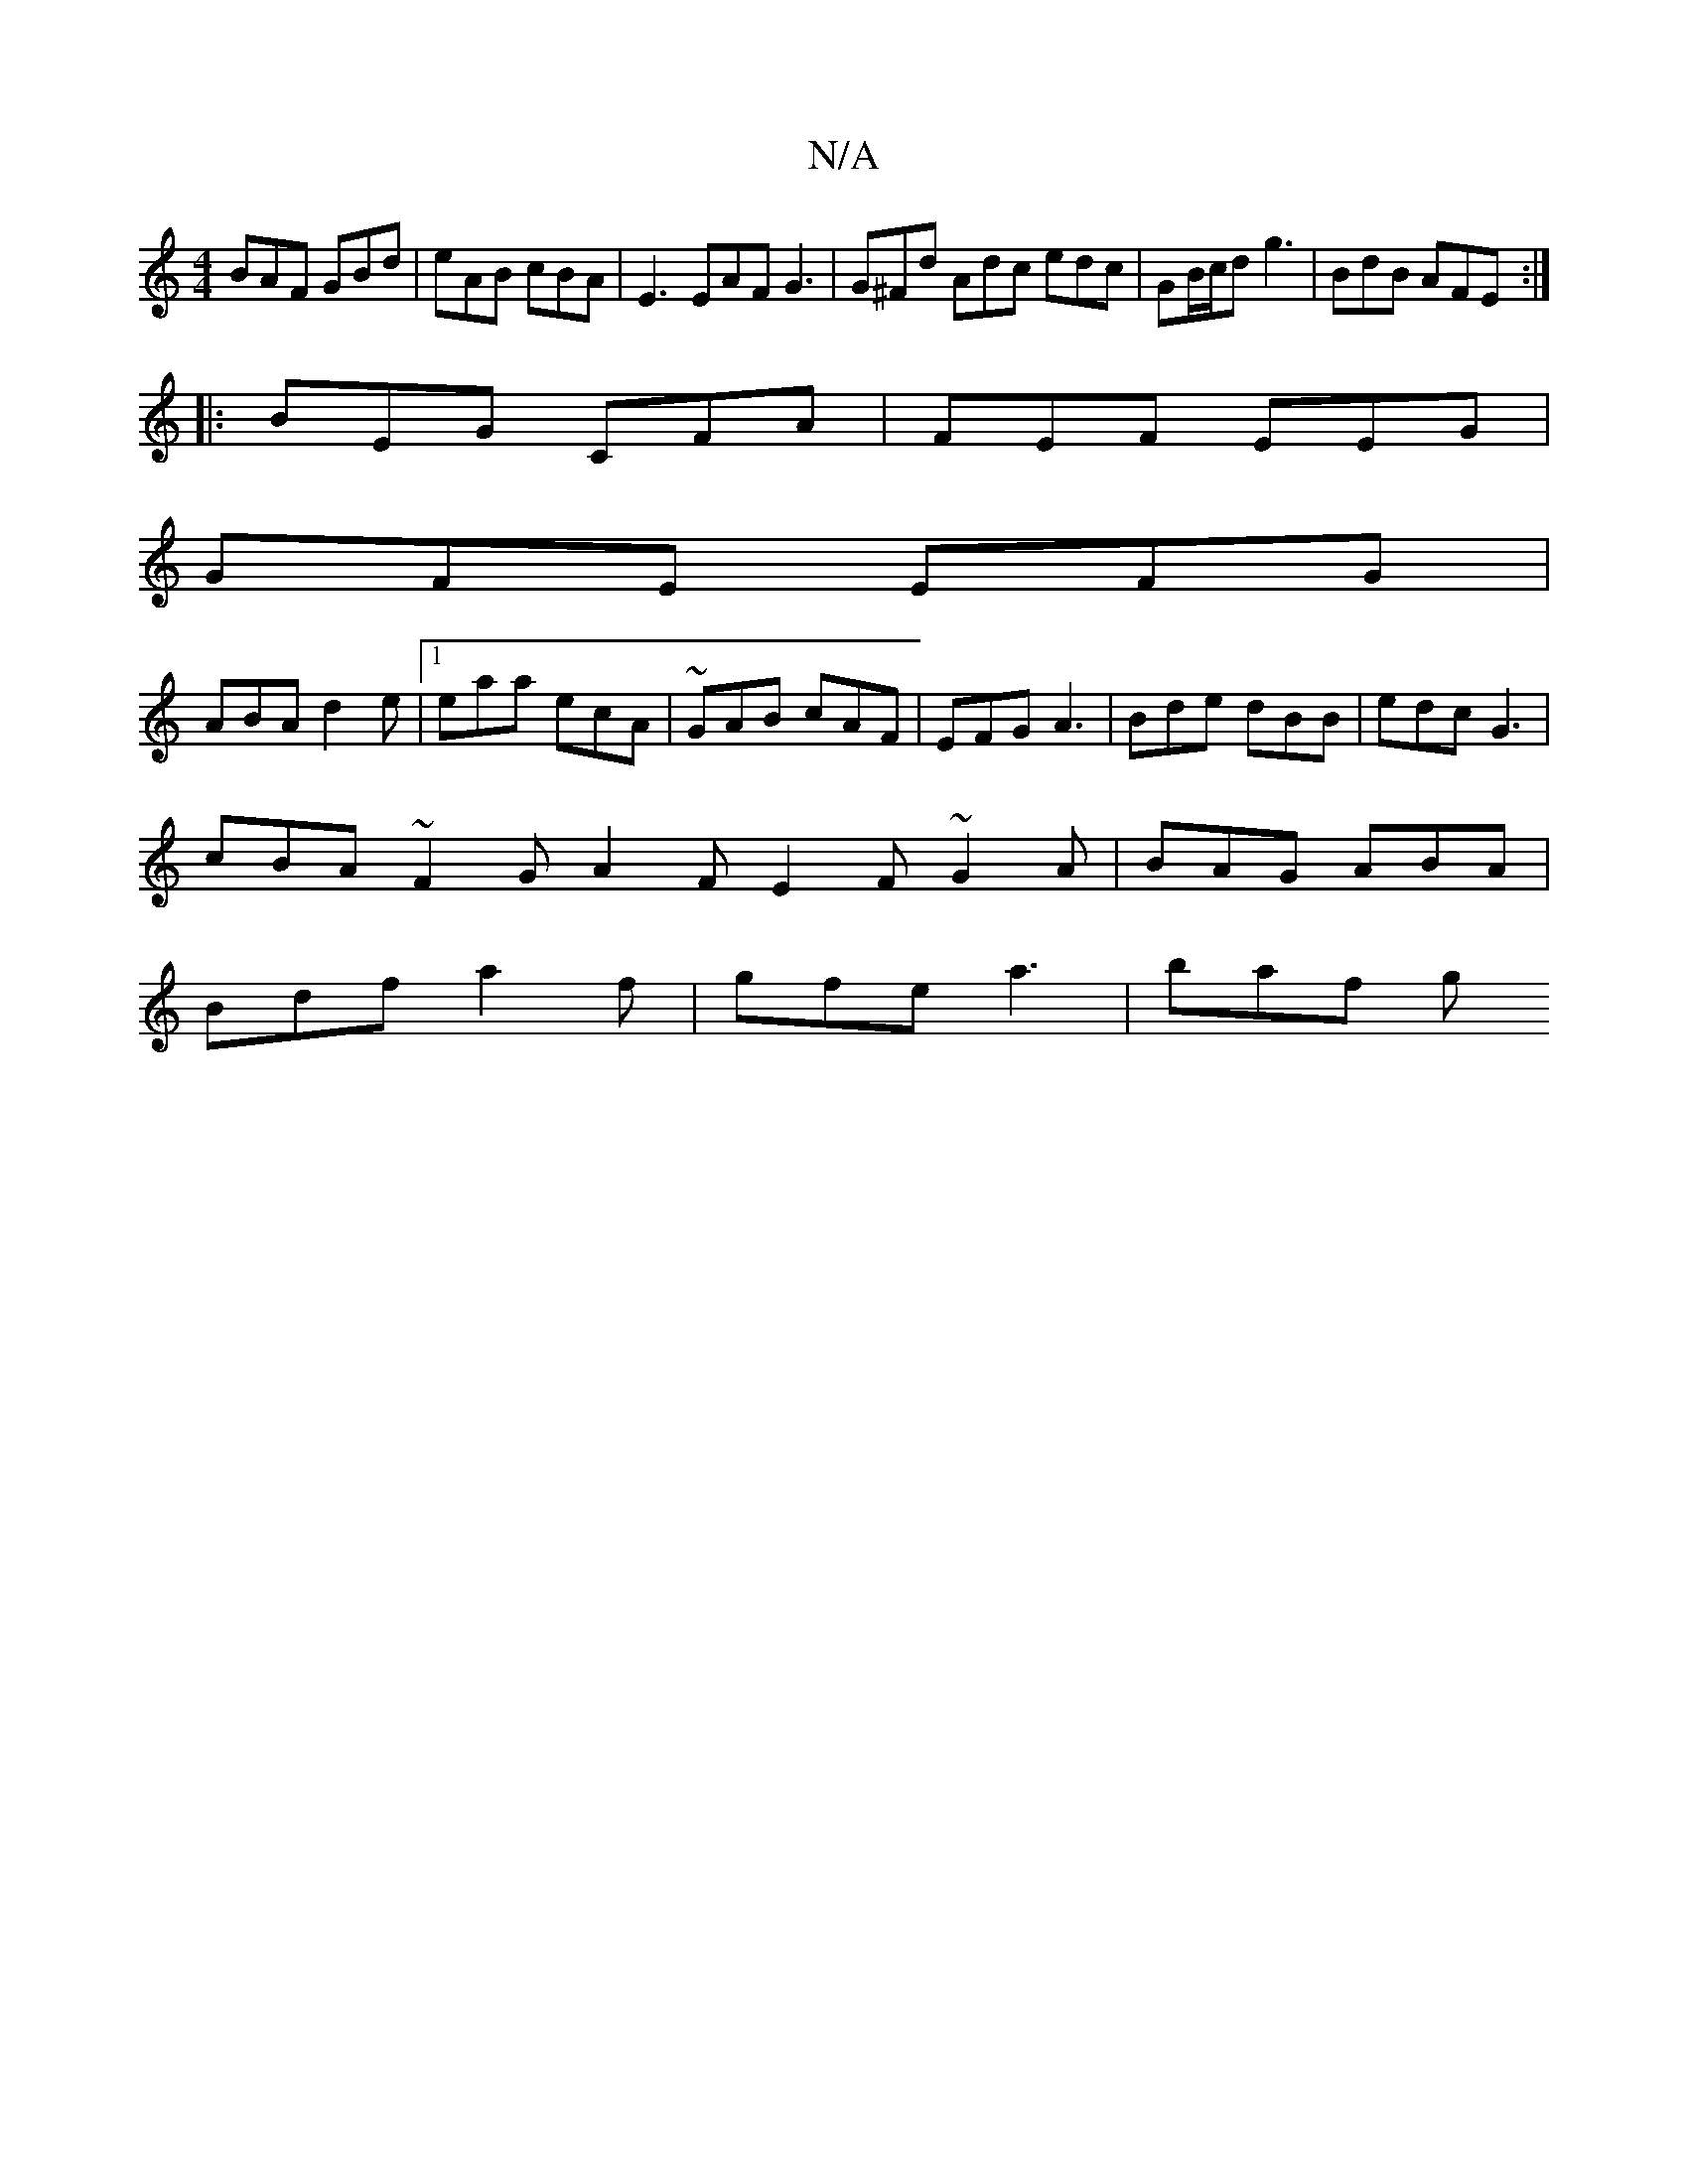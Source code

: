 X:1
T:N/A
M:4/4
R:N/A
K:Cmajor
 BAF GBd | eAB cBA | E3 EAF G3 | G^Fd Adc edc | GB/c/d g3 |BdB AFE :|
|:BEG CFA|FEF EEG|
GFE EFG|
ABA d2e|[1 eaa ecA|~GAB cAF|EFG A3|Bde dBB|edc G3|
cBA ~F2G A2F E2F ~G2A|BAG ABA|
Bdf a2f|gfe a3|baf g